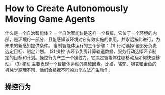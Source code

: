* How to Create Autonomously Moving Game Agents
什么是一个自治智能体？
一个自治智能体是这样一个系统，它位于一个环境的内部，是环境的一部分，且能感知该环境对它有效实施的作用，并永远按此进行，为未来的新感知提供条件。
自制智能体运行的三个步骤：
(1) 行动选择 该部分负责选定目标、制定计划。
(2) 操控 该环节负责计算轨道数据，服务行动选择环节制定的目标和计划。操控行为产生一个操控力，它决定智能体往哪移动及如何快速移动。
(3) 移动 主要表现一个智能体运动的机械因素。比如，骆驼、坦克和金鱼的机械学原理不同，他们会根据不同的力学方法产生动作。

** 操控行为
